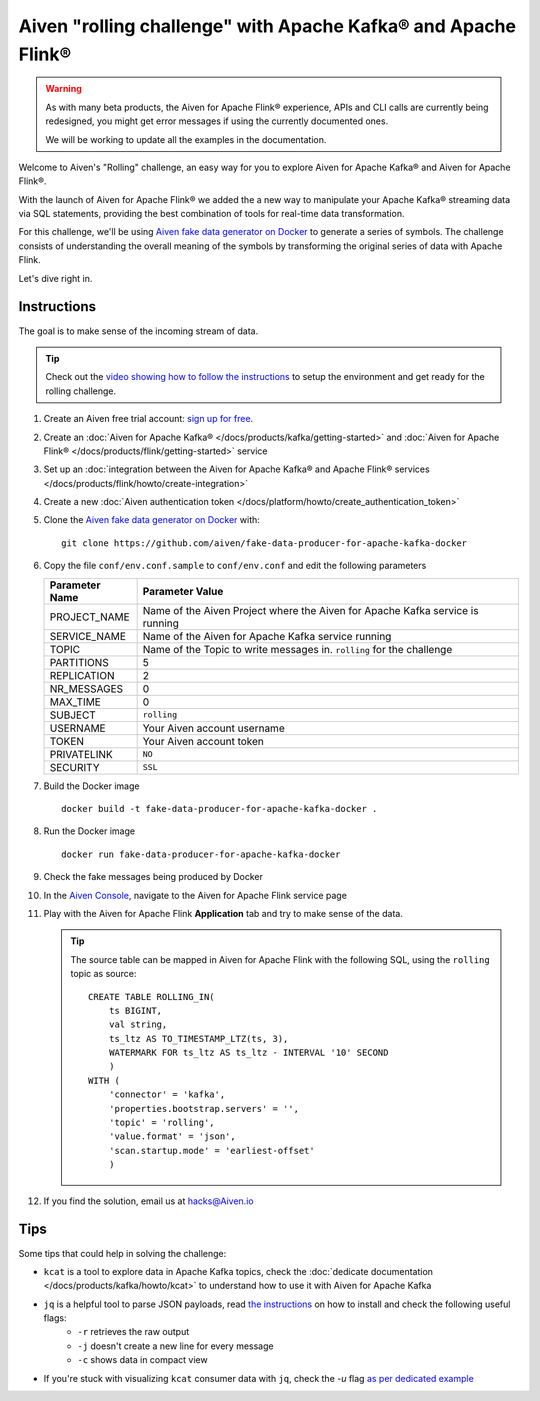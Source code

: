 Aiven "rolling challenge" with Apache Kafka® and Apache Flink®
==============================================================

.. Warning::

    As with many beta products, the Aiven for Apache Flink® experience, APIs and CLI calls are currently being redesigned, you might get error messages if using the currently documented ones.

    We will be working to update all the examples in the documentation.
    

Welcome to Aiven's "Rolling" challenge, an easy way for you to explore Aiven for Apache Kafka® and Aiven for Apache Flink®. 

With the launch of Aiven for Apache Flink® we added the a new way to manipulate your Apache Kafka® streaming data via SQL statements, providing the best combination of tools for real-time data transformation.

For this challenge, we'll be using `Aiven fake data generator on Docker <https://github.com/aiven/fake-data-producer-for-apache-kafka-docker>`_ to generate a series of symbols. The challenge consists of understanding the overall meaning of the symbols by transforming the original series of data with Apache Flink.

Let's dive right in.


Instructions
------------

The goal is to make sense of the incoming stream of data.

.. Tip::

    Check out the `video showing how to follow the instructions <https://video.aiven.io/watch/NKCxYtfMBYAJATfvRDXA5K>`_  to setup the environment and get ready for the rolling challenge.

1. Create an Aiven free trial account: `sign up for free <https://console.aiven.io/signup/email?&trial_challenge=the_rolling_challenge>`_.

2. Create an :doc:`Aiven for Apache Kafka® </docs/products/kafka/getting-started>` and :doc:`Aiven for Apache Flink® </docs/products/flink/getting-started>` service

3. Set up an :doc:`integration between the Aiven for Apache Kafka® and Apache Flink® services </docs/products/flink/howto/create-integration>`

4. Create a new :doc:`Aiven authentication token </docs/platform/howto/create_authentication_token>`

5. Clone the `Aiven fake data generator on Docker <https://github.com/aiven/fake-data-producer-for-apache-kafka-docker>`_ with::

    git clone https://github.com/aiven/fake-data-producer-for-apache-kafka-docker

6. Copy the file ``conf/env.conf.sample`` to ``conf/env.conf`` and edit the following parameters

   +----------------+------------------------------------------------------------------------------------------------------------------------------+
   | Parameter Name | Parameter Value                                                                                                              |
   +================+==============================================================================================================================+
   |PROJECT_NAME    | Name of the Aiven Project where the Aiven for Apache Kafka service is running                                                |
   +----------------+------------------------------------------------------------------------------------------------------------------------------+
   |SERVICE_NAME    | Name of the Aiven for Apache Kafka service running                                                                           |
   +----------------+------------------------------------------------------------------------------------------------------------------------------+
   |TOPIC           | Name of the Topic to write messages in. ``rolling`` for the challenge                                                        |
   +----------------+------------------------------------------------------------------------------------------------------------------------------+
   |PARTITIONS      | 5                                                                                                                            |
   +----------------+------------------------------------------------------------------------------------------------------------------------------+
   |REPLICATION     | 2                                                                                                                            |
   +----------------+------------------------------------------------------------------------------------------------------------------------------+
   |NR_MESSAGES     | 0                                                                                                                            |
   +----------------+------------------------------------------------------------------------------------------------------------------------------+
   |MAX_TIME        | 0                                                                                                                            |
   +----------------+------------------------------------------------------------------------------------------------------------------------------+
   |SUBJECT         | ``rolling``                                                                                                                  |
   +----------------+------------------------------------------------------------------------------------------------------------------------------+
   |USERNAME        | Your Aiven account username                                                                                                  |
   +----------------+------------------------------------------------------------------------------------------------------------------------------+
   |TOKEN           | Your Aiven account token                                                                                                     |
   +----------------+------------------------------------------------------------------------------------------------------------------------------+
   |PRIVATELINK     | ``NO``                                                                                                                       |
   +----------------+------------------------------------------------------------------------------------------------------------------------------+
   |SECURITY        | ``SSL``                                                                                                                      |
   +----------------+------------------------------------------------------------------------------------------------------------------------------+

7. Build the Docker image

   ::
    
    docker build -t fake-data-producer-for-apache-kafka-docker .

8. Run the Docker image

   ::
    
    docker run fake-data-producer-for-apache-kafka-docker

9. Check the fake messages being produced by Docker

10. In the `Aiven Console <https://console.aiven.io/>`_, navigate to the Aiven for Apache Flink service page

11. Play with the Aiven for Apache Flink **Application** tab and try to make sense of the data. 

    .. Tip:: 
    
        The source table can be mapped in Aiven for Apache Flink with the following SQL, using the ``rolling`` topic as source::

            
            CREATE TABLE ROLLING_IN(
                ts BIGINT,
                val string,
                ts_ltz AS TO_TIMESTAMP_LTZ(ts, 3),
                WATERMARK FOR ts_ltz AS ts_ltz - INTERVAL '10' SECOND
                )
            WITH (
                'connector' = 'kafka',
                'properties.bootstrap.servers' = '',
                'topic' = 'rolling',
                'value.format' = 'json',
                'scan.startup.mode' = 'earliest-offset'
                )


12. If you find the solution, email us at hacks@Aiven.io

Tips
----

Some tips that could help in solving the challenge:

* ``kcat`` is a tool to explore data in Apache Kafka topics, check the :doc:`dedicate documentation </docs/products/kafka/howto/kcat>` to understand how to use it with Aiven for Apache Kafka
* ``jq`` is a helpful tool to parse JSON payloads, read `the instructions <https://stedolan.github.io/jq/>`_ on how to install and check the following useful flags:
    * ``-r`` retrieves the raw output
    * ``-j`` doesn't create a new line for every message
    * ``-c`` shows data in compact view

* If you're stuck with visualizing ``kcat`` consumer data with ``jq``, check the `-u` flag `as per dedicated example <https://ftisiot.net/posts/jq-kcat-consumer/>`_


